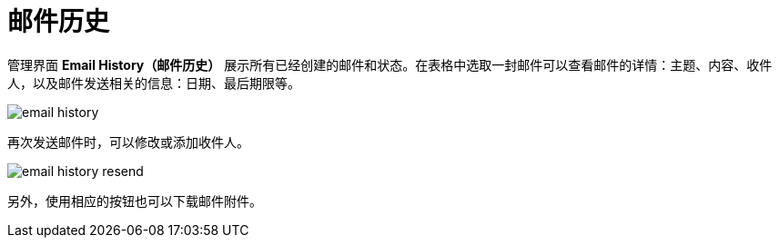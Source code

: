 = 邮件历史

管理界面 *Email History（邮件历史）* 展示所有已经创建的邮件和状态。在表格中选取一封邮件可以查看邮件的详情：主题、内容、收件人，以及邮件发送相关的信息：日期、最后期限等。

image::email-history.png[align="center"]

再次发送邮件时，可以修改或添加收件人。

image::email-history-resend.png[align="center"]

另外，使用相应的按钮也可以下载邮件附件。

